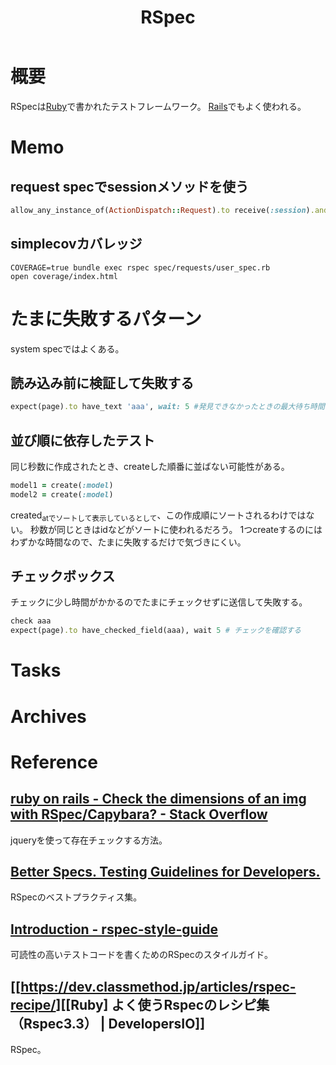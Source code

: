 :PROPERTIES:
:ID:       afccf86d-70b8-44c0-86a8-cdac25f7dfd3
:END:
#+title: RSpec
* 概要
RSpecは[[id:cfd092c4-1bb2-43d3-88b1-9f647809e546][Ruby]]で書かれたテストフレームワーク。
[[id:e04aa1a3-509c-45b2-ac64-53d69c961214][Rails]]でもよく使われる。
* Memo
** request specでsessionメソッドを使う
#+begin_src ruby
allow_any_instance_of(ActionDispatch::Request).to receive(:session).and_return({})
#+end_src
** simplecovカバレッジ
#+begin_src shell
  COVERAGE=true bundle exec rspec spec/requests/user_spec.rb
  open coverage/index.html
#+end_src
* たまに失敗するパターン
system specではよくある。
** 読み込み前に検証して失敗する
#+begin_src ruby
  expect(page).to have_text 'aaa', wait: 5 #発見できなかったときの最大待ち時間を伸ばす
#+end_src
** 並び順に依存したテスト
同じ秒数に作成されたとき、createした順番に並ばない可能性がある。
#+begin_src ruby
  model1 = create(:model)
  model2 = create(:model)
#+end_src
created_atでソートして表示しているとして、この作成順にソートされるわけではない。
秒数が同じときはidなどがソートに使われるだろう。
1つcreateするのにはわずかな時間なので、たまに失敗するだけで気づきにくい。
** チェックボックス
チェックに少し時間がかかるのでたまにチェックせずに送信して失敗する。
#+begin_src ruby
  check aaa
  expect(page).to have_checked_field(aaa), wait 5 # チェックを確認する
#+end_src
* Tasks
* Archives
* Reference
** [[https://stackoverflow.com/questions/20196146/check-the-dimensions-of-an-img-with-rspec-capybara][ruby on rails - Check the dimensions of an img with RSpec/Capybara? - Stack Overflow]]
jqueryを使って存在チェックする方法。
** [[https://www.betterspecs.org/][Better Specs. Testing Guidelines for Developers.]]
RSpecのベストプラクティス集。
** [[https://qian-dao-zhen-yi.gitbook.io/rspec-style-guide/][Introduction - rspec-style-guide]]
可読性の高いテストコードを書くためのRSpecのスタイルガイド。
** [[https://dev.classmethod.jp/articles/rspec-recipe/][[Ruby] よく使うRspecのレシピ集（Rspec3.3） | DevelopersIO]]
RSpec。

